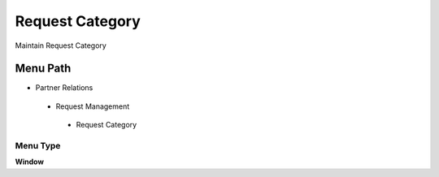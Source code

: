 
.. _functional-guide/menu/requestcategory:

================
Request Category
================

Maintain Request Category

Menu Path
=========


* Partner Relations

 * Request Management

  * Request Category

Menu Type
---------
\ **Window**\ 


.. seealso::
    :ref:`functional-guidewindow-requestcategory`
